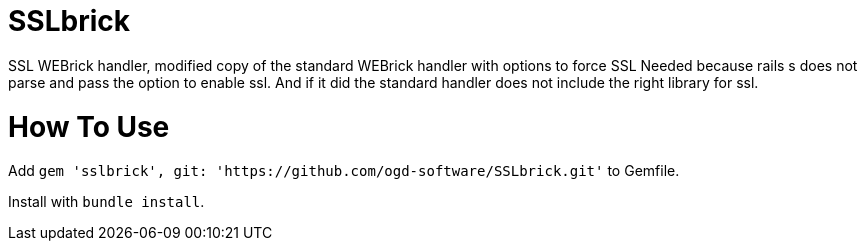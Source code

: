 = SSLbrick

SSL WEBrick handler, modified copy of the standard WEBrick handler with options to force SSL
Needed because rails s does not parse and pass the option to enable ssl.
And if it did the standard handler does not include the right library for ssl.


= How To Use

Add `gem 'sslbrick', git: 'https://github.com/ogd-software/SSLbrick.git'` to Gemfile.

Install with `bundle install`.
